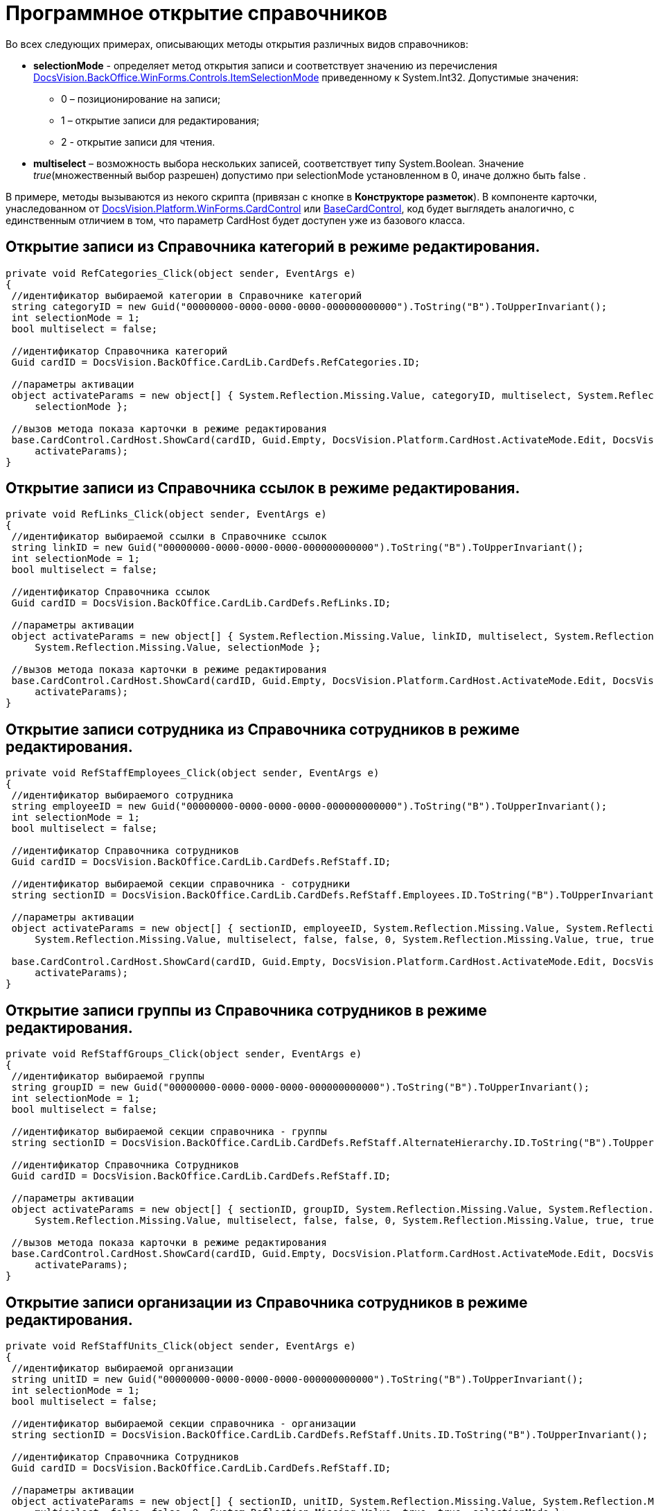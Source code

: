= Программное открытие справочников

Во всех следующих примерах, описывающих методы открытия различных видов справочников:

* *selectionMode* - определяет метод открытия записи и соответствует значению из перечисления xref:..xref:api/DocsVision/BackOffice/WinForms/Controls/ItemSelectionMode_EN.adoc[DocsVision.BackOffice.WinForms.Controls.ItemSelectionMode] приведенному к System.Int32. Допустимые значения:
** 0 – позиционирование на записи;
** 1 – открытие записи для редактирования;
** 2 - открытие записи для чтения.
* *multiselect* – возможность выбора нескольких записей, соответствует типу System.Boolean. Значение _true_(множественный выбор разрешен) допустимо при selectionMode установленном в 0, иначе должно быть false .

В примере, методы вызываются из некого скрипта (привязан с кнопке в *Конструкторе разметок*). В компоненте карточки, унаследованном от xref:..xref:api/DocsVision/Platform/WinForms/CardControl_CL.adoc[DocsVision.Platform.WinForms.CardControl] или xref:..xref:api/DocsVision/BackOffice/WinForms/BaseCardControl_CL.adoc[BaseCardControl], код будет выглядеть аналогично, с единственным отличием в том, что параметр CardHost будет доступен уже из базового класса.

== Открытие записи из *Справочника категорий* в режиме редактирования.

[source,csharp]
----
private void RefCategories_Click(object sender, EventArgs e) 
{
 //идентификатор выбираемой категории в Справочнике категорий
 string categoryID = new Guid("00000000-0000-0000-0000-000000000000").ToString("B").ToUpperInvariant();
 int selectionMode = 1;
 bool multiselect = false;
        
 //идентификатор Справочника категорий
 Guid cardID = DocsVision.BackOffice.CardLib.CardDefs.RefCategories.ID;
 
 //параметры активации
 object activateParams = new object[] { System.Reflection.Missing.Value, categoryID, multiselect, System.Reflection.Missing.Value, 
     selectionMode };
 
 //вызов метода показа карточки в режиме редактирования 
 base.CardControl.CardHost.ShowCard(cardID, Guid.Empty, DocsVision.Platform.CardHost.ActivateMode.Edit, DocsVision.Platform.CardHost.ActivateFlags.None,
     activateParams);
}
----

== Открытие записи из *Справочника ссылок* в режиме редактирования.

[source,csharp]
----
private void RefLinks_Click(object sender, EventArgs e) 
{
 //идентификатор выбираемой ссылки в Справочнике ссылок
 string linkID = new Guid("00000000-0000-0000-0000-000000000000").ToString("B").ToUpperInvariant();
 int selectionMode = 1;
 bool multiselect = false;
 
 //идентификатор Справочника ссылок
 Guid cardID = DocsVision.BackOffice.CardLib.CardDefs.RefLinks.ID;
 
 //параметры активации
 object activateParams = new object[] { System.Reflection.Missing.Value, linkID, multiselect, System.Reflection.Missing.Value, 
     System.Reflection.Missing.Value, selectionMode };
 
 //вызов метода показа карточки в режиме редактирования 
 base.CardControl.CardHost.ShowCard(cardID, Guid.Empty, DocsVision.Platform.CardHost.ActivateMode.Edit, DocsVision.Platform.CardHost.ActivateFlags.None, 
     activateParams);
}
----

== Открытие записи сотрудника из *Справочника сотрудников* в режиме редактирования.

[source,csharp]
----
private void RefStaffEmployees_Click(object sender, EventArgs e) 
{
 //идентификатор выбираемого сотрудника
 string employeeID = new Guid("00000000-0000-0000-0000-000000000000").ToString("B").ToUpperInvariant();
 int selectionMode = 1;
 bool multiselect = false;
 
 //идентификатор Справочника сотрудников
 Guid cardID = DocsVision.BackOffice.CardLib.CardDefs.RefStaff.ID;
 
 //идентификатор выбираемой секции справочника - сотрудники
 string sectionID = DocsVision.BackOffice.CardLib.CardDefs.RefStaff.Employees.ID.ToString("B").ToUpperInvariant();
 
 //параметры активации
 object activateParams = new object[] { sectionID, employeeID, System.Reflection.Missing.Value, System.Reflection.Missing.Value,
     System.Reflection.Missing.Value, multiselect, false, false, 0, System.Reflection.Missing.Value, true, true, selectionMode };
 
 base.CardControl.CardHost.ShowCard(cardID, Guid.Empty, DocsVision.Platform.CardHost.ActivateMode.Edit, DocsVision.Platform.CardHost.ActivateFlags.None, 
     activateParams);
}
----

== Открытие записи группы из *Справочника сотрудников* в режиме редактирования.

[source,csharp]
----
private void RefStaffGroups_Click(object sender, EventArgs e) 
{
 //идентификатор выбираемой группы
 string groupID = new Guid("00000000-0000-0000-0000-000000000000").ToString("B").ToUpperInvariant();
 int selectionMode = 1;
 bool multiselect = false;
 
 //идентификатор выбираемой секции справочника - группы
 string sectionID = DocsVision.BackOffice.CardLib.CardDefs.RefStaff.AlternateHierarchy.ID.ToString("B").ToUpperInvariant();
  
 //идентификатор Справочника Сотрудников
 Guid cardID = DocsVision.BackOffice.CardLib.CardDefs.RefStaff.ID;
 
 //параметры активации
 object activateParams = new object[] { sectionID, groupID, System.Reflection.Missing.Value, System.Reflection.Missing.Value, 
     System.Reflection.Missing.Value, multiselect, false, false, 0, System.Reflection.Missing.Value, true, true, selectionMode };
 
 //вызов метода показа карточки в режиме редактирования 
 base.CardControl.CardHost.ShowCard(cardID, Guid.Empty, DocsVision.Platform.CardHost.ActivateMode.Edit, DocsVision.Platform.CardHost.ActivateFlags.None, 
     activateParams);
}
----

== Открытие записи организации из *Справочника сотрудников* в режиме редактирования.

[source,csharp]
----
private void RefStaffUnits_Click(object sender, EventArgs e) 
{
 //идентификатор выбираемой организации
 string unitID = new Guid("00000000-0000-0000-0000-000000000000").ToString("B").ToUpperInvariant();
 int selectionMode = 1;
 bool multiselect = false;
 
 //идентификатор выбираемой секции справочника - организации
 string sectionID = DocsVision.BackOffice.CardLib.CardDefs.RefStaff.Units.ID.ToString("B").ToUpperInvariant();
 
 //идентификатор Справочника Сотрудников
 Guid cardID = DocsVision.BackOffice.CardLib.CardDefs.RefStaff.ID;
 
 //параметры активации
 object activateParams = new object[] { sectionID, unitID, System.Reflection.Missing.Value, System.Reflection.Missing.Value, System.Reflection.Missing.Value,
     multiselect, false, false, 0, System.Reflection.Missing.Value, true, true, selectionMode };
 
 //вызов метода показа карточки в режиме редактирования 
 base.CardControl.CardHost.ShowCard(cardID, Guid.Empty, DocsVision.Platform.CardHost.ActivateMode.Edit, DocsVision.Platform.CardHost.ActivateFlags.None, 
     activateParams);
}
----

== Открытие записи сотрудника из *Справочника контрагентов* в режиме редактирования.

[source,csharp]
----
private void RefPartnersEmployees_Click(object sender, EventArgs e) 
{
  //идентификатор выбираемого сотрудника
 string employeeID = new Guid("00000000-0000-0000-0000-000000000000").ToString("B").ToUpperInvariant();
 int selectionMode = 1;
 bool multiselect = false;
 
 //идентификатор выбираемой секции справочника - сотрудники
 string sectionID = DocsVision.BackOffice.CardLib.CardDefs.RefPartners.Employees.ID.ToString("B").ToUpperInvariant();
 
 //идентификатор Справочника контрагентов
 Guid cardID = DocsVision.BackOffice.CardLib.CardDefs.RefPartners.ID;
 
 //параметры активации
 object activateParams = new object[] { sectionID, employeeID, System.Reflection.Missing.Value, System.Reflection.Missing.Value, System.Reflection.Missing.Value, 
     multiselect, System.Reflection.Missing.Value, false, true, true, selectionMode };
 
 //вызов метода показа карточки в режиме редактирования 
 base.CardControl.CardHost.ShowCard(cardID, Guid.Empty, DocsVision.Platform.CardHost.ActivateMode.Edit, DocsVision.Platform.CardHost.ActivateFlags.None, 
     activateParams);
}
----

== Открытие записи группы из *Справочника контрагентов* в режиме редактирования.

[source,csharp]
----
private void RefPartnersGroups_Click(object sender, EventArgs e) 
{
 //идентификатор выбираемой группы
 string groupID = new Guid("00000000-0000-0000-0000-000000000000").ToString("B").ToUpperInvariant();
 int selectionMode = 1;
 bool multiselect = false;
 
 //идентификатор выбираемой секции справочника - группы
 string sectionID = DocsVision.BackOffice.CardLib.CardDefs.RefPartners.Groups.ID.ToString("B").ToUpperInvariant();
    
 //идентификатор Справочника контрагентов
 Guid cardID = DocsVision.BackOffice.CardLib.CardDefs.RefPartners.ID;
 
 //параметры активации
 object activateParams = new object[] { sectionID, groupID, System.Reflection.Missing.Value, System.Reflection.Missing.Value, System.Reflection.Missing.Value, 
     multiselect, System.Reflection.Missing.Value, false, true, true, selectionMode };
 
 //вызов метода показа карточки в режиме редактирования 
 base.CardControl.CardHost.ShowCard(cardID, Guid.Empty, DocsVision.Platform.CardHost.ActivateMode.Edit, DocsVision.Platform.CardHost.ActivateFlags.None, 
     activateParams);
}
----

== Открытие записи организации из *Справочника контрагентов* в режиме редактирования.

[source,csharp]
----
private void RefPartnersCompanies_Click(object sender, EventArgs e) 
{
 //идентификатор выбираемой организации
 string unitID = new Guid("00000000-0000-0000-0000-000000000000").ToString("B").ToUpperInvariant();
 int selectionMode = 1;
 bool multiselect = false;
 
 //идентификатор выбираемой секции справочника - организации
 string sectionID = DocsVision.BackOffice.CardLib.CardDefs.RefPartners.Companies.ID.ToString("B").ToUpperInvariant();
        
 //идентификатор Справочника контрагентов
 Guid cardID = DocsVision.BackOffice.CardLib.CardDefs.RefPartners.ID;
 
 //параметры активации
 object activateParams = new object[] { sectionID, unitID, System.Reflection.Missing.Value, System.Reflection.Missing.Value, System.Reflection.Missing.Value, 
     multiselect, System.Reflection.Missing.Value, false, true, true, selectionMode };
 
 //вызов метода показа карточки в режиме редактирования 
 base.CardControl.CardHost.ShowCard(cardID, Guid.Empty, DocsVision.Platform.CardHost.ActivateMode.Edit, DocsVision.Platform.CardHost.ActivateFlags.None, 
     activateParams);
}
----

== Открытие записи из *Справочника видов карточек* в режиме позиционирования.

[source,csharp]
----
private void RefKindsCompanies_Click(object sender, EventArgs e) 
{
 //идентификатор типа карточки (например, Документ)
 string rootKindID = new Guid("00000000-0000-0000-0000-000000000000").ToString("B").ToUpperInvariant();
        
 //идентификатор выбираемого вида карточки (например, Внутренний)
 string kindID = new Guid("00000000-0000-0000-0000-000000000000").ToString("B").ToUpperInvariant();
 
 //идентификатор выбираемой секции справочника
 string sectionID = DocsVision.BackOffice.CardLib.CardDefs.RefKinds.CardKinds.ID.ToString("B").ToUpperInvariant();

 //идентификатор Справочника видов карточек
 Guid cardID = DocsVision.BackOffice.CardLib.CardDefs.RefKinds.ID;
 
 object activateParams = new object[] { sectionID, rootKindID, System.Reflection.Missing.Value, true, System.Reflection.Missing.Value, kindID, 
     System.Reflection.Missing.Value, System.Reflection.Missing.Value, System.Reflection.Missing.Value };
 
 base.CardControl.CardHost.ShowCard(cardID, Guid.Empty, DocsVision.Platform.CardHost.ActivateMode.Edit, DocsVision.Platform.CardHost.ActivateFlags.None, 
     activateParams);
}
----

[NOTE]
====
[.note__title]#Прим.:# Справочник видов карточек поддерживает исключительно позиционирование на записи.
====

== Открытие записи узла из *Конструктора справочников* в режиме редактирования.

[source,csharp]
----
private void RefBaseUniversalNode_Click(object sender, EventArgs e) 
{
 //идентификатор выбираемого узла
 string nodeID = new Guid("00000000-0000-0000-0000-000000000000").ToString("B").ToUpperInvariant();
 int selectionMode = 1;
 
 //идентификатор выбираемой секции справочника – Узлы справочника
 string sectionID = new Guid("A1DCE6C1-DB96-4666-B418-5A075CDB02C9").ToString("B").ToUpperInvariant();
        
 //идентификатор Конструктора справочников
 Guid cardID = DocsVision.BackOffice.CardLib.CardDefs.RefBaseUniversal.ID;
 
 //параметры активации
 object activateParams = new object[] { sectionID, nodeID, System.Reflection.Missing.Value, selectionMode };
 
 //вызов метода показа карточки в режиме редактирования
 base.CardControl.CardHost.ShowCard(cardID, Guid.Empty, DocsVision.Platform.CardHost.ActivateMode.Edit, DocsVision.Platform.CardHost.ActivateFlags.None, 
     activateParams);
}
----

== Открытие записи строки из *Конструктора справочников* в режиме редактирования.

Пример открытия на редактирование строки Вид ОРД / Приказ:

[source,csharp]
----
private void RefBaseUniversalString_Click(object sender, EventArgs e) 
{
 //идентификатор выбираемой строки
 Guid stringID = new Guid("285A31D9-2433-415A-AEC7-BAD45E705389"); 
 int selectionMode = 1;

 //идентификатор узла содержащего выбираемую строку 
 Guid nodeID = new Guid("B8B58477-CCC3-4213-8190-EFC66FEF86C1");

 //идентификатор Конструктора справочников 
 Guid cardID = DocsVision.BackOffice.CardLib.CardDefs.RefBaseUniversal.ID;

 // параметры активации
 object activateParams = new object[] { RefBaseUniversal.Items.ID, stringID, nodeID, selectionMode };

 //вызов метода показа карточки в режиме редактирования 
 base.CardControl.CardHost.ShowCard(RefBaseUniversal.ID, Guid.Empty, ActivateMode.Edit, ActivateFlags.None, activateParams);
}
----

== Открытие записи из *Справочника серверов* в режиме редактирования.

[source,csharp]
----
private void RefBaseUniversalString_Click(object sender, EventArgs e) 
{
 //идентификатор выбираемого сервера
 string serverID = new Guid("00000000-0000-0000-0000-000000000000").ToString("B").ToUpperInvariant();
 int selectionMode = 1;
 
 //идентификатор Справочника серверов
 Guid cardID = DocsVision.BackOffice.CardLib.CardDefs.RefServers.ID;
 
 //параметры активации
 object activateParams = new object[] { System.Reflection.Missing.Value, serverID, selectionMode };
 
 //вызов метода показа карточки в режиме редактирования
 base.CardControl.CardHost.ShowCard(cardID, Guid.Empty, DocsVision.Platform.CardHost.ActivateMode.Edit, DocsVision.Platform.CardHost.ActivateFlags.None, 
     activateParams);
}
----

